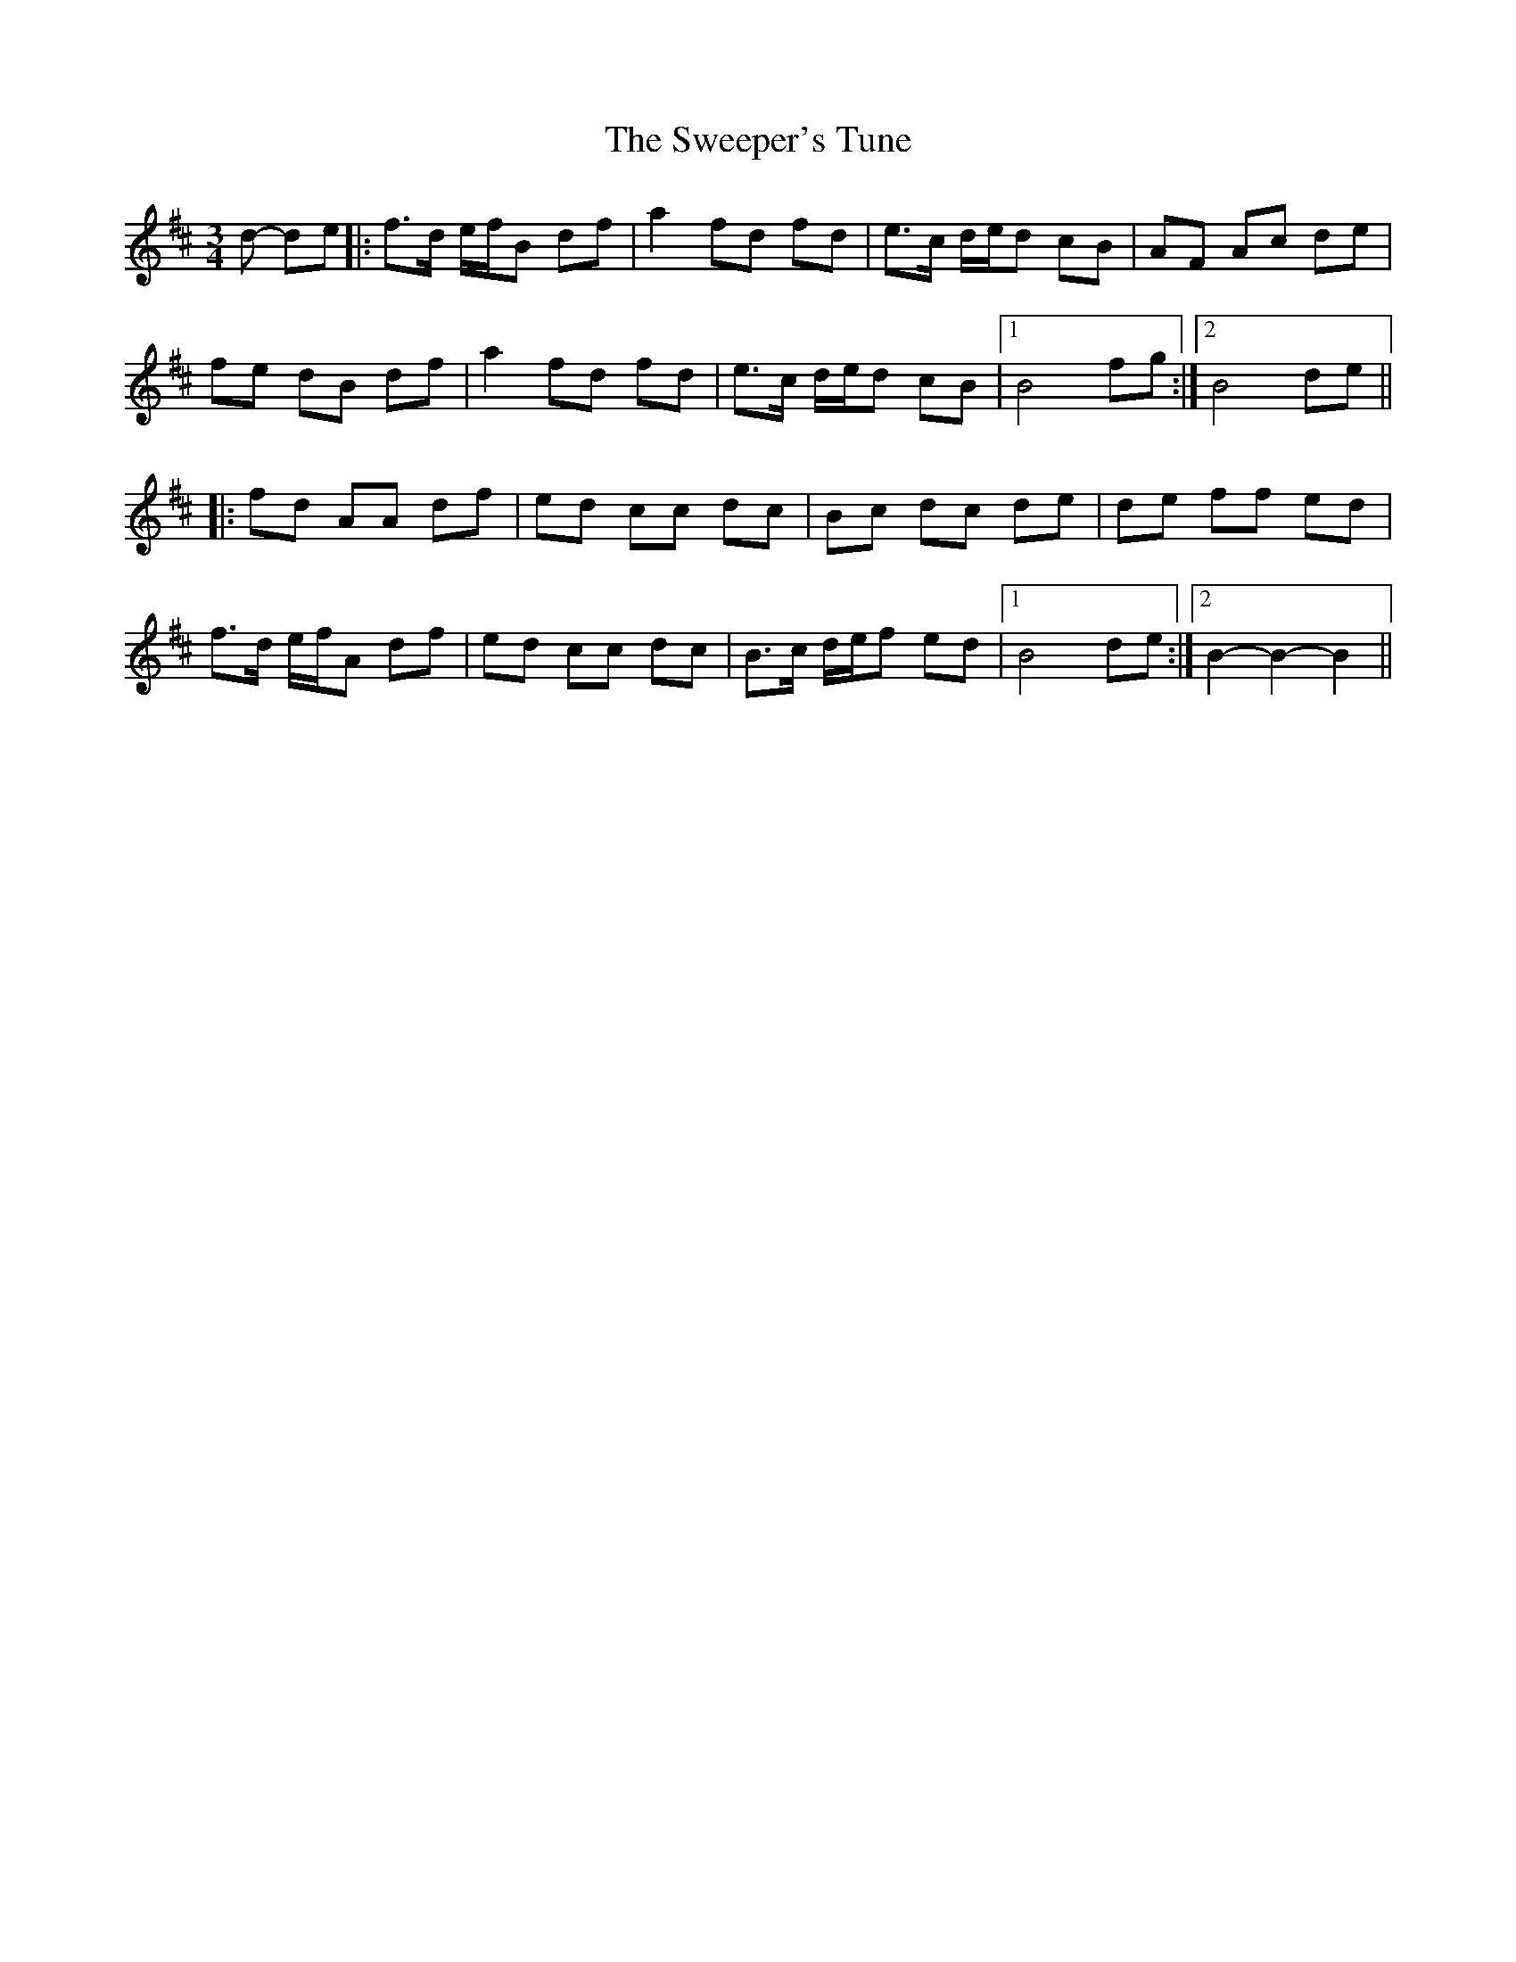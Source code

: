 X: 39106
T: Sweeper's Tune, The
R: waltz
M: 3/4
K: Bminor
d- de|:f>d e/f/B df|a2 fd fd|e>c d/e/d cB|AF Ac de|
fe dB df|a2 fd fd|e>c d/e/d cB|1 B4 fg:|2 B4 de||
|:fd AA df|ed cc dc|Bc dc de|de ff ed|
f>d e/f/A df|ed cc dc|B>c d/e/f ed|1 B4 de:|2 B2- B2- B2||

